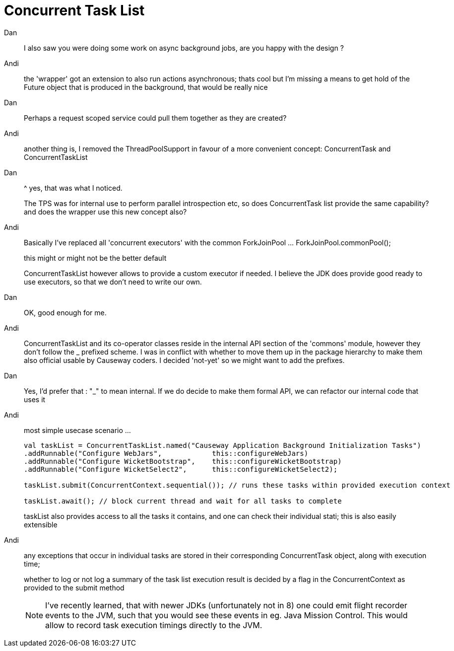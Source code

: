= Concurrent Task List

:Notice: Licensed to the Apache Software Foundation (ASF) under one or more contributor license agreements. See the NOTICE file distributed with this work for additional information regarding copyright ownership. The ASF licenses this file to you under the Apache License, Version 2.0 (the "License"); you may not use this file except in compliance with the License. You may obtain a copy of the License at. http://www.apache.org/licenses/LICENSE-2.0 . Unless required by applicable law or agreed to in writing, software distributed under the License is distributed on an "AS IS" BASIS, WITHOUT WARRANTIES OR  CONDITIONS OF ANY KIND, either express or implied. See the License for the specific language governing permissions and limitations under the License.


Dan::
I also saw you were doing some work on async background jobs, are you happy with the design ?


Andi::
the 'wrapper' got an extension to also run actions asynchronous; thats cool but I'm missing a means to get hold of the Future object that is produced in the background, that would be really nice

Dan::
Perhaps a request scoped service could pull them together as they are created?

Andi::
another thing is, I removed the ThreadPoolSupport in favour of a more convenient concept: ConcurrentTask and ConcurrentTaskList

Dan::
^ yes, that was what I noticed.
+
The TPS was for internal use to perform parallel introspection etc, so does ConcurrentTask list provide the same capability?
and does the wrapper use this new concept also?

Andi::
Basically I've replaced all 'concurrent executors' with the common ForkJoinPool ... ForkJoinPool.commonPool();
+
this might or might not be the better default
+
ConcurrentTaskList however allows to provide a custom executor if needed. I believe the JDK does provide good ready to use executors, so that we don't need to write our own.

Dan::
OK, good enough for me.

Andi::
ConcurrentTaskList and its co-operator classes reside in the internal API section of the 'commons' module, however they don't follow the _ prefixed scheme. I was in conflict with whether to move them up in the package hierarchy to make them also official usable by Causeway coders. I decided 'not-yet' so we might want to add the prefixes.

Dan::
Yes, I'd prefer that : "_" to mean internal.  If we do decide to make them formal API, we can refactor our internal code that uses it

Andi::
most simple usecase scenario ...
+
[source,java]
----
val taskList = ConcurrentTaskList.named("Causeway Application Background Initialization Tasks")
.addRunnable("Configure WebJars",            this::configureWebJars)
.addRunnable("Configure WicketBootstrap",    this::configureWicketBootstrap)
.addRunnable("Configure WicketSelect2",      this::configureWicketSelect2);

taskList.submit(ConcurrentContext.sequential()); // runs these tasks within provided execution context

taskList.await(); // block current thread and wait for all tasks to complete
----
+
taskList also provides access to all the tasks it contains, and one can check their individual stati; this is also easily extensible


Andi::
any exceptions that occur in individual tasks are stored in their corresponding ConcurrentTask object, along with execution time;
+
whether to log or not log a summary of the task list execution result is decided by a flag in the ConcurrentContext as provided to the submit method
+
NOTE: I've recently learned, that with newer JDKs (unfortunately not in 8) one could emit flight recorder events to the JVM, such that you would see these events in eg. Java Mission Control. This would allow to record task execution timings directly to the JVM.
